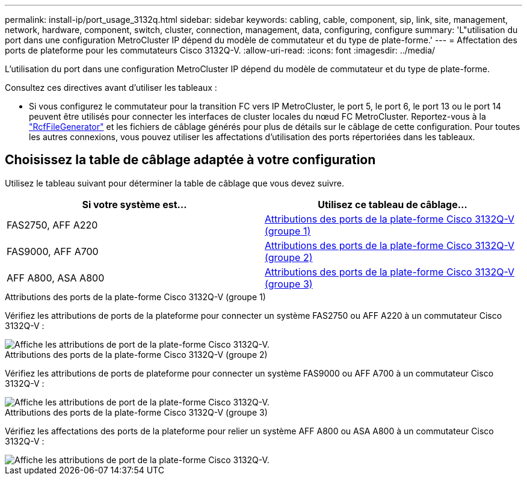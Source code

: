 ---
permalink: install-ip/port_usage_3132q.html 
sidebar: sidebar 
keywords: cabling, cable, component, sip, link, site, management, network, hardware, component, switch, cluster, connection, management, data, configuring, configure 
summary: 'L"utilisation du port dans une configuration MetroCluster IP dépend du modèle de commutateur et du type de plate-forme.' 
---
= Affectation des ports de plateforme pour les commutateurs Cisco 3132Q-V.
:allow-uri-read: 
:icons: font
:imagesdir: ../media/


[role="lead"]
L'utilisation du port dans une configuration MetroCluster IP dépend du modèle de commutateur et du type de plate-forme.

Consultez ces directives avant d'utiliser les tableaux :

* Si vous configurez le commutateur pour la transition FC vers IP MetroCluster, le port 5, le port 6, le port 13 ou le port 14 peuvent être utilisés pour connecter les interfaces de cluster locales du nœud FC MetroCluster. Reportez-vous à la link:https://mysupport.netapp.com/site/tools/tool-eula/rcffilegenerator["RcfFileGenerator"^] et les fichiers de câblage générés pour plus de détails sur le câblage de cette configuration. Pour toutes les autres connexions, vous pouvez utiliser les affectations d'utilisation des ports répertoriées dans les tableaux.




== Choisissez la table de câblage adaptée à votre configuration

Utilisez le tableau suivant pour déterminer la table de câblage que vous devez suivre.

[cols="2*"]
|===
| Si votre système est... | Utilisez ce tableau de câblage... 


 a| 
FAS2750, AFF A220
| <<table_1_cisco_3132q,Attributions des ports de la plate-forme Cisco 3132Q-V (groupe 1)>> 


| FAS9000, AFF A700 | <<table_2_cisco_3132q,Attributions des ports de la plate-forme Cisco 3132Q-V (groupe 2)>> 


| AFF A800, ASA A800 | <<table_3_cisco_3132q,Attributions des ports de la plate-forme Cisco 3132Q-V (groupe 3)>> 
|===
.Attributions des ports de la plate-forme Cisco 3132Q-V (groupe 1)
Vérifiez les attributions de ports de la plateforme pour connecter un système FAS2750 ou AFF A220 à un commutateur Cisco 3132Q-V :

image::../media/mcc_ip_cabling_a_fas2750_or_a220_to_a_cisco_3132q_v_switch.png[Affiche les attributions de port de la plate-forme Cisco 3132Q-V.]

.Attributions des ports de la plate-forme Cisco 3132Q-V (groupe 2)
Vérifiez les attributions de ports de plateforme pour connecter un système FAS9000 ou AFF A700 à un commutateur Cisco 3132Q-V :

image::../media/mcc_ip_cabling_a_fas9000_or_aff_a700_to_a_cisco_3132q_v_switch.png[Affiche les attributions de port de la plate-forme Cisco 3132Q-V.]

.Attributions des ports de la plate-forme Cisco 3132Q-V (groupe 3)
Vérifiez les affectations des ports de la plateforme pour relier un système AFF A800 ou ASA A800 à un commutateur Cisco 3132Q-V :

image::../media/cabling-an-aff-a800-to-a-cisco-3132q-v-switch.png[Affiche les attributions de port de la plate-forme Cisco 3132Q-V.]
